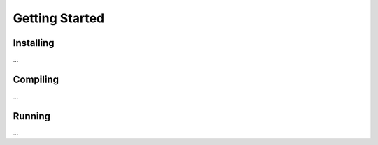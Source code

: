 Getting Started
===============

Installing
~~~~~~~~~~

...

Compiling
~~~~~~~~~

...

Running
~~~~~~~

...

